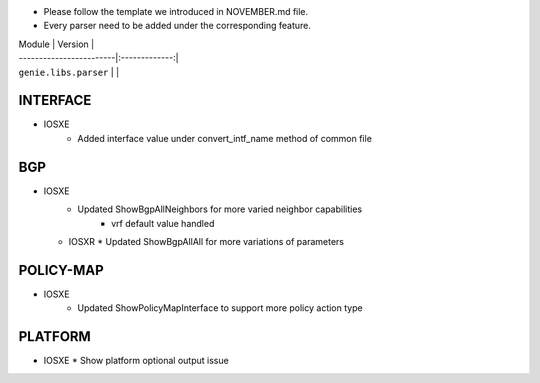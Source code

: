 * Please follow the template we introduced in NOVEMBER.md file.
* Every parser need to be added under the corresponding feature.

| Module                  | Version       |
| ------------------------|:-------------:|
| ``genie.libs.parser``   |               |

--------------------------------------------------------------------------------
                                   INTERFACE
--------------------------------------------------------------------------------
* IOSXE
	* Added interface value under convert_intf_name method of common file

--------------------------------------------------------------------------------
                                BGP
--------------------------------------------------------------------------------
* IOSXE
	* Updated ShowBgpAllNeighbors for more varied neighbor capabilities
		* vrf default value handled
  * IOSXR
    * Updated ShowBgpAllAll for more variations of parameters

--------------------------------------------------------------------------------
                                  POLICY-MAP
--------------------------------------------------------------------------------
* IOSXE
	* Updated ShowPolicyMapInterface to support more policy action type

    
--------------------------------------------------------------------------------
                                   PLATFORM
--------------------------------------------------------------------------------
* IOSXE
  * Show platform optional output issue
